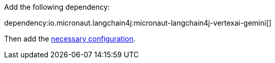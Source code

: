 Add the following dependency:

dependency:io.micronaut.langchain4j:micronaut-langchain4j-vertexai-gemini[]

Then add the link:configurationreference.html#io.micronaut.langchain4j.vertexai.gemini.DefaultVertexAiGeminiChatModelConfiguration[necessary configuration].
